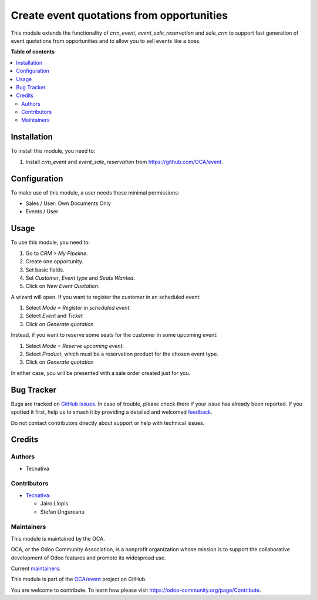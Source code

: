==========================================
Create event quotations from opportunities
==========================================

.. 
   !!!!!!!!!!!!!!!!!!!!!!!!!!!!!!!!!!!!!!!!!!!!!!!!!!!!
   !! This file is generated by oca-gen-addon-readme !!
   !! changes will be overwritten.                   !!
   !!!!!!!!!!!!!!!!!!!!!!!!!!!!!!!!!!!!!!!!!!!!!!!!!!!!
   !! source digest: sha256:08a4d72558ab1cb7796630463d64cce3503eaa98283529e2132d7cd067fbc2b2
   !!!!!!!!!!!!!!!!!!!!!!!!!!!!!!!!!!!!!!!!!!!!!!!!!!!!

.. |badge1| image:: https://img.shields.io/badge/maturity-Mature-brightgreen.png
    :target: https://odoo-community.org/page/development-status
    :alt: Mature
.. |badge2| image:: https://img.shields.io/badge/licence-AGPL--3-blue.png
    :target: http://www.gnu.org/licenses/agpl-3.0-standalone.html
    :alt: License: AGPL-3
.. |badge3| image:: https://img.shields.io/badge/github-OCA%2Fevent-lightgray.png?logo=github
    :target: https://github.com/OCA/event/tree/17.0/sale_crm_event_reservation
    :alt: OCA/event
.. |badge4| image:: https://img.shields.io/badge/weblate-Translate%20me-F47D42.png
    :target: https://translation.odoo-community.org/projects/event-17-0/event-17-0-sale_crm_event_reservation
    :alt: Translate me on Weblate
.. |badge5| image:: https://img.shields.io/badge/runboat-Try%20me-875A7B.png
    :target: https://runboat.odoo-community.org/builds?repo=OCA/event&target_branch=17.0
    :alt: Try me on Runboat

|badge1| |badge2| |badge3| |badge4| |badge5|

This module extends the functionality of *crm_event*,
*event_sale_reservation* and *sale_crm* to support fast generation of
event quotations from opportunities and to allow you to sell events like
a boss.

**Table of contents**

.. contents::
   :local:

Installation
============

To install this module, you need to:

1. Install *crm_event* and *event_sale_reservation* from
   https://github.com/OCA/event.

Configuration
=============

To make use of this module, a user needs these minimal permissions:

-  Sales / User: Own Documents Only
-  Events / User

Usage
=====

To use this module, you need to:

1. Go to *CRM > My Pipeline*.
2. Create one opportunity.
3. Set basic fields.
4. Set *Customer*, *Event type* and *Seats Wanted*.
5. Click on *New Event Quotation*.

A wizard will open. If you want to register the customer in an scheduled
event:

1. Select *Mode = Register in scheduled event*.
2. Select *Event* and *Ticket*
3. Click on *Generate quotation*

Instead, if you want to reserve some seats for the customer in some
upcoming event:

1. Select *Mode = Reserve upcoming event*.
2. Select *Product*, which must be a reservation product for the chosen
   event type.
3. Click on *Generate quotation*

In either case, you will be presented with a sale order created just for
you.

Bug Tracker
===========

Bugs are tracked on `GitHub Issues <https://github.com/OCA/event/issues>`_.
In case of trouble, please check there if your issue has already been reported.
If you spotted it first, help us to smash it by providing a detailed and welcomed
`feedback <https://github.com/OCA/event/issues/new?body=module:%20sale_crm_event_reservation%0Aversion:%2017.0%0A%0A**Steps%20to%20reproduce**%0A-%20...%0A%0A**Current%20behavior**%0A%0A**Expected%20behavior**>`_.

Do not contact contributors directly about support or help with technical issues.

Credits
=======

Authors
-------

* Tecnativa

Contributors
------------

-  `Tecnativa <https://www.tecnativa.com>`__:

   -  Jairo Llopis
   -  Stefan Ungureanu

Maintainers
-----------

This module is maintained by the OCA.

.. image:: https://odoo-community.org/logo.png
   :alt: Odoo Community Association
   :target: https://odoo-community.org

OCA, or the Odoo Community Association, is a nonprofit organization whose
mission is to support the collaborative development of Odoo features and
promote its widespread use.

.. |maintainer-chienandalu| image:: https://github.com/chienandalu.png?size=40px
    :target: https://github.com/chienandalu
    :alt: chienandalu
.. |maintainer-pilarvargas-tecnativa| image:: https://github.com/pilarvargas-tecnativa.png?size=40px
    :target: https://github.com/pilarvargas-tecnativa
    :alt: pilarvargas-tecnativa

Current `maintainers <https://odoo-community.org/page/maintainer-role>`__:

|maintainer-chienandalu| |maintainer-pilarvargas-tecnativa| 

This module is part of the `OCA/event <https://github.com/OCA/event/tree/17.0/sale_crm_event_reservation>`_ project on GitHub.

You are welcome to contribute. To learn how please visit https://odoo-community.org/page/Contribute.
